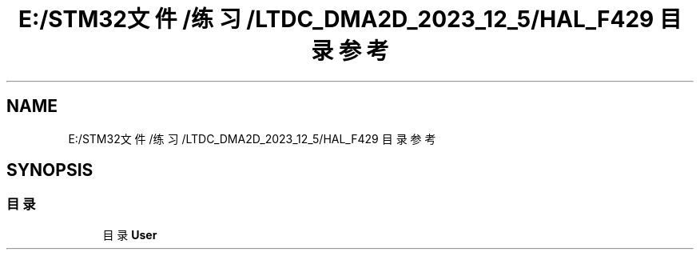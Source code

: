 .TH "E:/STM32文件/练习/LTDC_DMA2D_2023_12_5/HAL_F429 目录参考" 3 "My Project" \" -*- nroff -*-
.ad l
.nh
.SH NAME
E:/STM32文件/练习/LTDC_DMA2D_2023_12_5/HAL_F429 目录参考
.SH SYNOPSIS
.br
.PP
.SS "目录"

.in +1c
.ti -1c
.RI "目录 \fBUser\fP"
.br
.in -1c
